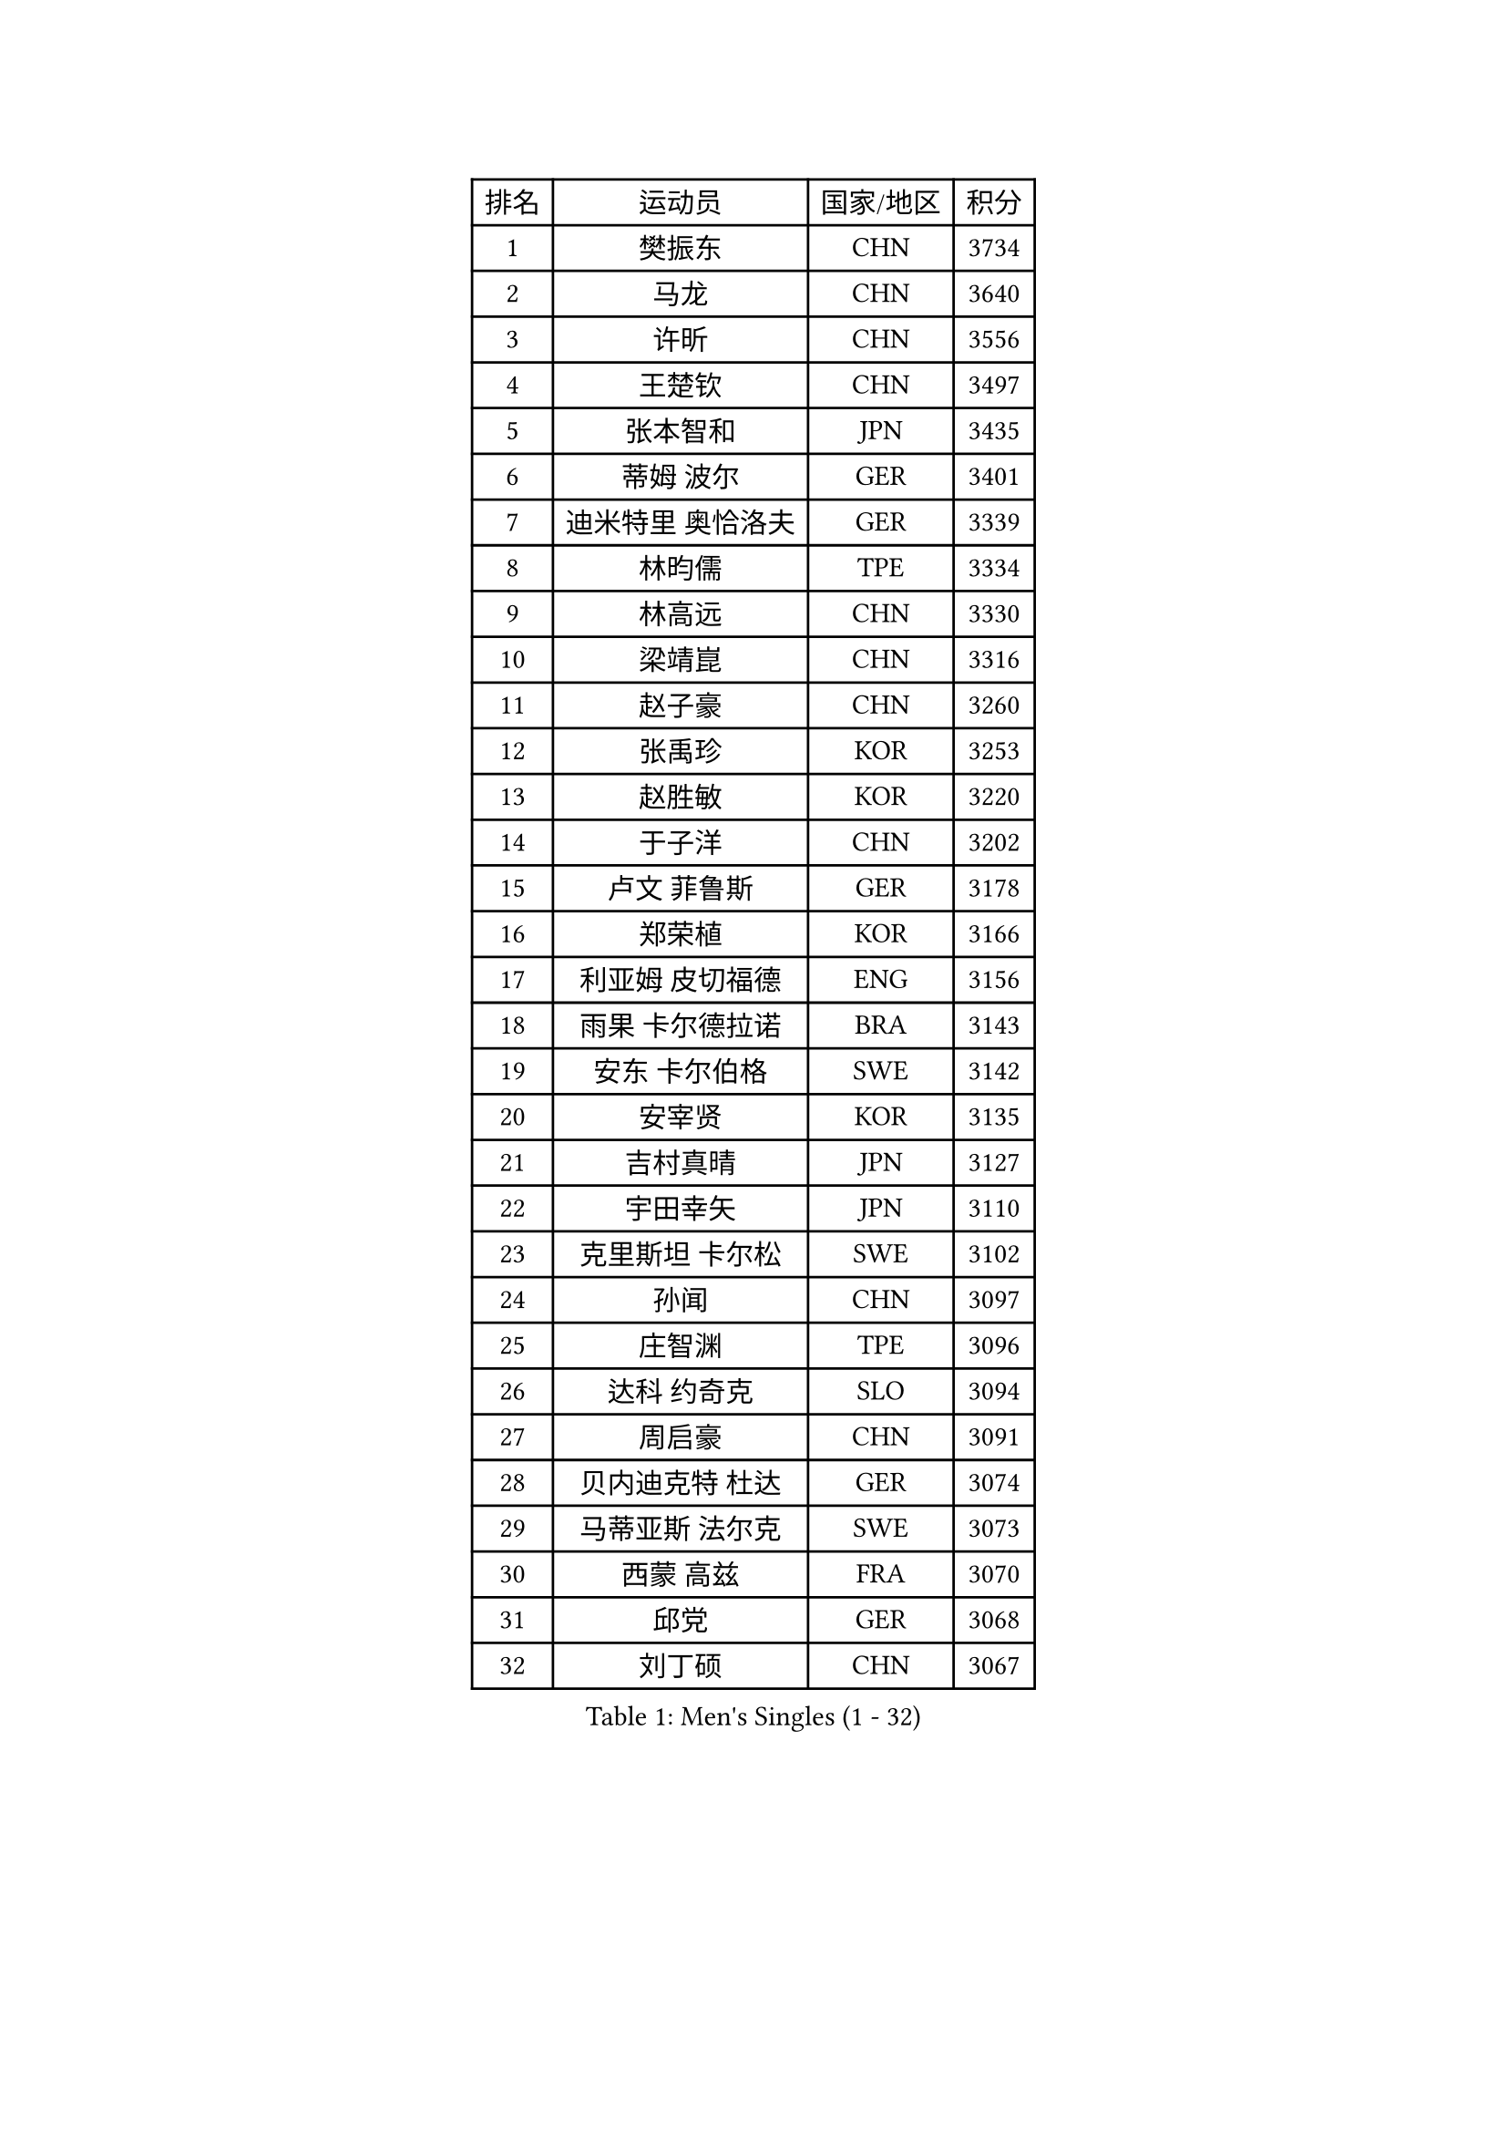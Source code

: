 
#set text(font: ("Courier New", "NSimSun"))
#figure(
  caption: "Men's Singles (1 - 32)",
    table(
      columns: 4,
      [排名], [运动员], [国家/地区], [积分],
      [1], [樊振东], [CHN], [3734],
      [2], [马龙], [CHN], [3640],
      [3], [许昕], [CHN], [3556],
      [4], [王楚钦], [CHN], [3497],
      [5], [张本智和], [JPN], [3435],
      [6], [蒂姆 波尔], [GER], [3401],
      [7], [迪米特里 奥恰洛夫], [GER], [3339],
      [8], [林昀儒], [TPE], [3334],
      [9], [林高远], [CHN], [3330],
      [10], [梁靖崑], [CHN], [3316],
      [11], [赵子豪], [CHN], [3260],
      [12], [张禹珍], [KOR], [3253],
      [13], [赵胜敏], [KOR], [3220],
      [14], [于子洋], [CHN], [3202],
      [15], [卢文 菲鲁斯], [GER], [3178],
      [16], [郑荣植], [KOR], [3166],
      [17], [利亚姆 皮切福德], [ENG], [3156],
      [18], [雨果 卡尔德拉诺], [BRA], [3143],
      [19], [安东 卡尔伯格], [SWE], [3142],
      [20], [安宰贤], [KOR], [3135],
      [21], [吉村真晴], [JPN], [3127],
      [22], [宇田幸矢], [JPN], [3110],
      [23], [克里斯坦 卡尔松], [SWE], [3102],
      [24], [孙闻], [CHN], [3097],
      [25], [庄智渊], [TPE], [3096],
      [26], [达科 约奇克], [SLO], [3094],
      [27], [周启豪], [CHN], [3091],
      [28], [贝内迪克特 杜达], [GER], [3074],
      [29], [马蒂亚斯 法尔克], [SWE], [3073],
      [30], [西蒙 高兹], [FRA], [3070],
      [31], [邱党], [GER], [3068],
      [32], [刘丁硕], [CHN], [3067],
    )
  )#pagebreak()

#set text(font: ("Courier New", "NSimSun"))
#figure(
  caption: "Men's Singles (33 - 64)",
    table(
      columns: 4,
      [排名], [运动员], [国家/地区], [积分],
      [33], [马克斯 弗雷塔斯], [POR], [3064],
      [34], [向鹏], [CHN], [3057],
      [35], [赵大成], [KOR], [3041],
      [36], [水谷隼], [JPN], [3037],
      [37], [神巧也], [JPN], [3036],
      [38], [及川瑞基], [JPN], [3025],
      [39], [帕特里克 弗朗西斯卡], [GER], [3018],
      [40], [#text(gray, "弗拉基米尔 萨姆索诺夫")], [BLR], [3015],
      [41], [薛飞], [CHN], [2998],
      [42], [周恺], [CHN], [2997],
      [43], [PERSSON Jon], [SWE], [2991],
      [44], [森园政崇], [JPN], [2989],
      [45], [SHIBAEV Alexander], [RUS], [2984],
      [46], [徐海东], [CHN], [2982],
      [47], [ACHANTA Sharath Kamal], [IND], [2977],
      [48], [PARK Ganghyeon], [KOR], [2970],
      [49], [吉村和弘], [JPN], [2968],
      [50], [罗伯特 加尔多斯], [AUT], [2968],
      [51], [李尚洙], [KOR], [2967],
      [52], [帕纳吉奥迪斯 吉奥尼斯], [GRE], [2967],
      [53], [艾曼纽 莱贝松], [FRA], [2966],
      [54], [安德烈 加奇尼], [CRO], [2964],
      [55], [夸德里 阿鲁纳], [NGR], [2963],
      [56], [雅克布 迪亚斯], [POL], [2959],
      [57], [林钟勋], [KOR], [2957],
      [58], [MONTEIRO Joao], [POR], [2956],
      [59], [LEVENKO Andreas], [AUT], [2955],
      [60], [特鲁斯 莫雷加德], [SWE], [2954],
      [61], [徐瑛彬], [CHN], [2951],
      [62], [黄镇廷], [HKG], [2949],
      [63], [户上隼辅], [JPN], [2949],
      [64], [丹羽孝希], [JPN], [2946],
    )
  )#pagebreak()

#set text(font: ("Courier New", "NSimSun"))
#figure(
  caption: "Men's Singles (65 - 96)",
    table(
      columns: 4,
      [排名], [运动员], [国家/地区], [积分],
      [65], [GERALDO Joao], [POR], [2944],
      [66], [SIRUCEK Pavel], [CZE], [2933],
      [67], [诺沙迪 阿拉米扬], [IRI], [2932],
      [68], [GNANASEKARAN Sathiyan], [IND], [2932],
      [69], [陈建安], [TPE], [2923],
      [70], [PUCAR Tomislav], [CRO], [2922],
      [71], [CASSIN Alexandre], [FRA], [2916],
      [72], [WANG Eugene], [CAN], [2906],
      [73], [DESAI Harmeet], [IND], [2902],
      [74], [WALTHER Ricardo], [GER], [2900],
      [75], [村松雄斗], [JPN], [2899],
      [76], [JANCARIK Lubomir], [CZE], [2895],
      [77], [基里尔 格拉西缅科], [KAZ], [2894],
      [78], [田中佑汰], [JPN], [2892],
      [79], [SZOCS Hunor], [ROU], [2889],
      [80], [SKACHKOV Kirill], [RUS], [2888],
      [81], [LIU Yebo], [CHN], [2887],
      [82], [SIDORENKO Vladimir], [RUS], [2887],
      [83], [DRINKHALL Paul], [ENG], [2883],
      [84], [蒂亚戈 阿波罗尼亚], [POR], [2883],
      [85], [卡纳克 贾哈], [USA], [2876],
      [86], [汪洋], [SVK], [2870],
      [87], [HWANG Minha], [KOR], [2870],
      [88], [AN Ji Song], [PRK], [2863],
      [89], [#text(gray, "吉田雅己")], [JPN], [2860],
      [90], [AKKUZU Can], [FRA], [2856],
      [91], [PRYSHCHEPA Ievgen], [UKR], [2855],
      [92], [WU Jiaji], [DOM], [2852],
      [93], [JARVIS Tom], [ENG], [2848],
      [94], [LIND Anders], [DEN], [2844],
      [95], [TSUBOI Gustavo], [BRA], [2844],
      [96], [ALAMIAN Nima], [IRI], [2838],
    )
  )#pagebreak()

#set text(font: ("Courier New", "NSimSun"))
#figure(
  caption: "Men's Singles (97 - 128)",
    table(
      columns: 4,
      [排名], [运动员], [国家/地区], [积分],
      [97], [BOBOCICA Mihai], [ITA], [2836],
      [98], [NIU Guankai], [CHN], [2835],
      [99], [斯蒂芬 门格尔], [GER], [2835],
      [100], [KIZUKURI Yuto], [JPN], [2832],
      [101], [ROBLES Alvaro], [ESP], [2831],
      [102], [SAI Linwei], [CHN], [2831],
      [103], [巴斯蒂安 斯蒂格], [GER], [2829],
      [104], [POLANSKY Tomas], [CZE], [2828],
      [105], [ANTHONY Amalraj], [IND], [2827],
      [106], [特里斯坦 弗洛雷], [FRA], [2824],
      [107], [LIAO Cheng-Ting], [TPE], [2816],
      [108], [CARVALHO Diogo], [POR], [2815],
      [109], [BADOWSKI Marek], [POL], [2814],
      [110], [BRODD Viktor], [SWE], [2813],
      [111], [MINO Alberto], [ECU], [2803],
      [112], [TOKIC Bojan], [SLO], [2801],
      [113], [NUYTINCK Cedric], [BEL], [2799],
      [114], [KOU Lei], [UKR], [2794],
      [115], [AFANADOR Brian], [PUR], [2793],
      [116], [MAJOROS Bence], [HUN], [2793],
      [117], [OUAICHE Stephane], [ALG], [2792],
      [118], [ORT Kilian], [GER], [2791],
      [119], [PARK Chan-Hyeok], [KOR], [2789],
      [120], [OLAH Benedek], [FIN], [2787],
      [121], [奥马尔 阿萨尔], [EGY], [2786],
      [122], [乔纳森 格罗斯], [DEN], [2784],
      [123], [KIM Donghyun], [KOR], [2784],
      [124], [KOJIC Frane], [CRO], [2784],
      [125], [PENG Wang-Wei], [TPE], [2784],
      [126], [SIPOS Rares], [ROU], [2783],
      [127], [YIGENLER Abdullah], [TUR], [2778],
      [128], [CIFUENTES Horacio], [ARG], [2778],
    )
  )